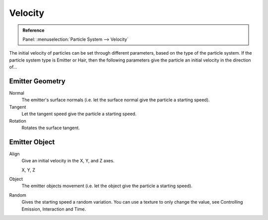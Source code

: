 
********
Velocity
********

.. admonition:: Reference
   :class: refbox

   | Panel:    :menuselection:`Particle System --> Velocity`

The initial velocity of particles can be set through different parameters,
based on the type of the particle system.
If the particle system type is Emitter or Hair,
then the following parameters give the particle an initial velocity in the direction of...


Emitter Geometry
================

Normal
   The emitter's surface normals (i.e. let the surface normal give the particle a starting speed).
Tangent
   Let the tangent speed give the particle a starting speed.
Rotation
   Rotates the surface tangent.


Emitter Object
==============

Align
   Give an initial velocity in the X, Y, and Z axes.

   X, Y, Z
Object
   The emitter objects movement (i.e. let the object give the particle a starting speed).
Random
   Gives the starting speed a random variation.
   You can use a texture to only change the value, see Controlling Emission, Interaction and Time.
